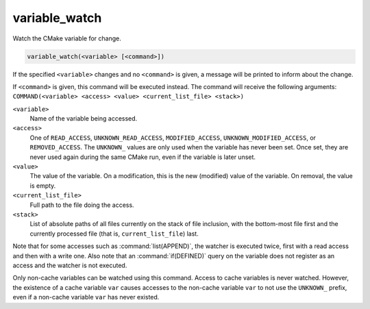 variable_watch
--------------

Watch the CMake variable for change.

.. code-block:: cmake

  variable_watch(<variable> [<command>])

If the specified ``<variable>`` changes and no ``<command>`` is given,
a message will be printed to inform about the change.

If ``<command>`` is given, this command will be executed instead.
The command will receive the following arguments:
``COMMAND(<variable> <access> <value> <current_list_file> <stack>)``

``<variable>``
 Name of the variable being accessed.

``<access>``
 One of ``READ_ACCESS``, ``UNKNOWN_READ_ACCESS``, ``MODIFIED_ACCESS``,
 ``UNKNOWN_MODIFIED_ACCESS``, or ``REMOVED_ACCESS``.  The ``UNKNOWN_``
 values are only used when the variable has never been set.  Once set,
 they are never used again during the same CMake run, even if the
 variable is later unset.

``<value>``
 The value of the variable.  On a modification, this is the new
 (modified) value of the variable.  On removal, the value is empty.

``<current_list_file>``
 Full path to the file doing the access.

``<stack>``
 List of absolute paths of all files currently on the stack of file
 inclusion, with the bottom-most file first and the currently
 processed file (that is, ``current_list_file``) last.

Note that for some accesses such as :command:`list(APPEND)`, the watcher
is executed twice, first with a read access and then with a write one.
Also note that an :command:`if(DEFINED)` query on the variable does not
register as an access and the watcher is not executed.

Only non-cache variables can be watched using this command.  Access to
cache variables is never watched.  However, the existence of a cache
variable ``var`` causes accesses to the non-cache variable ``var`` to
not use the ``UNKNOWN_`` prefix, even if a non-cache variable ``var``
has never existed.
